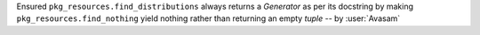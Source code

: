Ensured ``pkg_resources.find_distributions`` always returns a `Generator` as per its docstring by making ``pkg_resources.find_nothing`` yield nothing rather than returning an empty `tuple` -- by :user:`Avasam`

